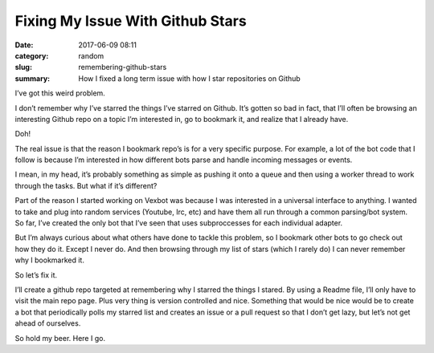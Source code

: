 Fixing My Issue With Github Stars
#################################

:date: 2017-06-09 08:11
:category: random
:slug: remembering-github-stars
:summary: How I fixed a long term issue with how I star repositories on Github

I’ve got this weird problem.

I don’t remember why I’ve starred the things I’ve starred on Github. It’s gotten so bad in fact, that I’ll often be browsing an interesting Github repo on a topic I’m interested in, go to bookmark it, and realize that I already have.

Doh!

The real issue is that the reason I bookmark repo’s is for a very specific purpose. For example, a lot of the bot code that I follow is because I’m interested in how different bots parse and handle incoming messages or events.

I mean, in my head, it’s probably something as simple as pushing it onto a queue and then using a worker thread to work through the tasks. But what if it’s different?

Part of the reason I started working on Vexbot was because I was interested in a universal interface to anything. I wanted to take and plug into random services (Youtube, Irc, etc) and have them all run through a common parsing/bot system. So far, I’ve created the only bot that I’ve seen that uses subproccesses for each individual adapter.

But I’m always curious about what others have done to tackle this problem, so I bookmark other bots to go check out how they do it.
Except I never do. And then browsing through my list of stars (which I rarely do) I can never remember why I bookmarked it.

So let’s fix it.

I’ll create a github repo targeted at remembering why I starred the things I stared. By using a Readme file, I’ll only have to visit the main repo page. Plus very thing is version controlled and nice. Something that would be nice would be to create a bot that periodically polls my starred list and creates an issue or a pull request so that I don’t get lazy, but let’s not get ahead of ourselves.

So hold my beer. Here I go.

